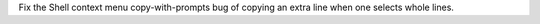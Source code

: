 Fix the Shell context menu copy-with-prompts bug of copying an extra line
when one selects whole lines.
